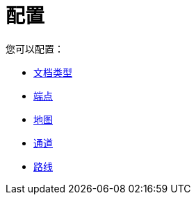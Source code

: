 = 配置

您可以配置：

*  link:/anypoint-b2b/document-types[文档类型]
*  link:/anypoint-b2b/endpoints[端点]
*  link:/anypoint-b2b/maps[地图]
*  link:/anypoint-b2b/channels[通道]
*  link:/anypoint-b2b/routes[路线]
